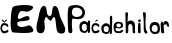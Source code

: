 SplineFontDB: 3.2
FontName: Untitled1
FullName: Untitled1
FamilyName: Untitled1
Weight: Regular
Copyright: Copyright (c) 2025, ELA
UComments: "2025-4-4: Created with FontForge (http://fontforge.org)"
Version: 001.000
ItalicAngle: 0
UnderlinePosition: -100
UnderlineWidth: 50
Ascent: 800
Descent: 200
InvalidEm: 0
LayerCount: 4
Layer: 0 0 "Stra+AX4A-nji" 1
Layer: 1 0 "Prednji" 0
Layer: 2 0 "Stra+AX4A-nji 2" 1
Layer: 3 0 "Stra+AX4A-nji 3" 1
XUID: [1021 502 -1344825795 29063]
StyleMap: 0x0000
FSType: 0
OS2Version: 0
OS2_WeightWidthSlopeOnly: 0
OS2_UseTypoMetrics: 1
CreationTime: 1743780114
ModificationTime: 1750165539
OS2TypoAscent: 0
OS2TypoAOffset: 1
OS2TypoDescent: 0
OS2TypoDOffset: 1
OS2TypoLinegap: 90
OS2WinAscent: 0
OS2WinAOffset: 1
OS2WinDescent: 0
OS2WinDOffset: 1
HheadAscent: 0
HheadAOffset: 1
HheadDescent: 0
HheadDOffset: 1
OS2Vendor: 'PfEd'
DEI: 91125
Encoding: ISO8859-1
UnicodeInterp: none
NameList: AGL For New Fonts
DisplaySize: -48
AntiAlias: 1
FitToEm: 0
WinInfo: 0 38 13
Grid
-643.5 1300 m 0
 -643.5 -700 l 1024
EndSplineSet
BeginChars: 258 14

StartChar: space
Encoding: 32 32 0
Width: 20
Flags: HW
LayerCount: 4
Fore
Validated: 1
EndChar

StartChar: E
Encoding: 69 69 1
Width: 644
Flags: HW
LayerCount: 4
Fore
SplineSet
93 656 m 4
 114 688 261 711 392 711 c 4
 504 711 604 694 604 650 c 4
 604 628 579 600 519 564 c 4
 494 549 469 544 445 544 c 4
 402 544 362 560 327 560 c 4
 288 560 256.05859375 540.705078125 233 460 c 4
 225 432 222 411 222 395 c 4
 222 368 232 358 250 358 c 4
 298 358 396 431 457 431 c 4
 474 431 487 426 497 412 c 4
 509 395 515 380 515 368 c 4
 515 314 406 306 285 298 c 4
 231 294 205 265 205 233 c 4
 205 194 243 153 311 150 c 4
 314 150 317 150 320 150 c 4
 399 150 452 191 500 191 c 4
 537 191 571 166 611 76 c 4
 613 71 609 64 609 59 c 4
 609 12 494 0 372 0 c 4
 258 0 144 12 100 15 c 4
 57 18 41 131 41 263 c 4
 41 425 65 614 93 656 c 4
EndSplineSet
EndChar

StartChar: M
Encoding: 77 77 2
Width: 790
Flags: HW
LayerCount: 4
Fore
SplineSet
622 -15 m 1024
717 -26 m 1024
  Spiro
    717 -26 {
    0 0 z
  EndSpiro
51 50 m 0
 41 86 37 120 37 151 c 0
 37 254 80 339 99 462 c 0
 109 526 151 685 216 685 c 0
 218 685 219 685 221 685 c 8
 337 672 251 433 367 432 c 0
 368 432 l 0
 466 432 393 683 494 684 c 0
 495 684 l 0
 577 684 603 514 623 434 c 0
 651 327 757 182 757 91 c 0
 757 57 745.99978118 15.0005543316 708 0 c 0
 682.088867188 -10.228515625 657 -5 638 -5 c 4
 518 -5 535.362848396 191.88888206 513 322 c 0
 502 386 489 407 476 407 c 0
 448 407 416 309 385 309 c 0
 384 309 382 310 381 310 c 0
 338 323 303 398 277 398 c 0
 271 398 266 394 261 386 c 0
 240 350 234 315 234 280 c 0
 234 231 246 183 246 135 c 0
 246 99 239 64 217 28 c 0
 202 5 173 -6 143 -6 c 0
 103 -6 61 14 51 50 c 0
EndSplineSet
EndChar

StartChar: P
Encoding: 80 80 3
Width: 310
Flags: HW
LayerCount: 4
Fore
SplineSet
139 598 m 5
 136 586 122 550 122 511 c 4
 122 481 130 449 160 425 c 4
 186 404 215 397 241 397 c 4
 287 397 326 418 334 424 c 4
 351 435 384 473 384 520 c 4
 384 539 378 559 365 579 c 4
 325 638 274 645 232 645 c 4
 224 645 217 645 210 645 c 4
 177 644 151 625 139 598 c 5
41 34 m 1028
31 45 m 5
 31 45 17 235 17 405 c 4
 17 524 24 634 47 662 c 4
 73 693 136 710 204 710 c 4
 284 710 369 687 405 638 c 4
 440 590 452 550 452 516 c 4
 452 475 435 442 420 410 c 4
 395 358 325 344 263 344 c 4
 211 344 164 354 154 360 c 4
 152 361 150 362 148 362 c 4
 128 362 122 295 122 229 c 4
 122 179 125 129 128 113 c 4
 130 102 133 77 133 53 c 4
 133 29 130 6 121 0 c 4
 113 -5 102 -8 90 -8 c 4
 63 -8 33 7 31 45 c 5
EndSplineSet
Validated: 1
EndChar

StartChar: r
Encoding: 114 114 4
Width: 242
Flags: HW
LayerCount: 4
Fore
SplineSet
34 10 m 4
 20 33 17 213 17 231 c 4
 17 247 29 289 49 289 c 4
 56 289 64 283 73 269 c 4
 78 262 74 262 79 237 c 4
 80 233 80 231 80 231 c 4
 81 231 83 268 119 296 c 4
 123 299 131 301 141 301 c 4
 162 301 191 291 210 255 c 4
 216 244 226 205 226 181 c 4
 226 173 225 166 222 163 c 4
 218 160 210 154 202 154 c 4
 192 154 181 162 177 191 c 4
 174 211 157 219 140 219 c 4
 123 219 106 211 98 201 c 4
 93 195 91 186 91 175 c 4
 91 164 93 150 95 130 c 4
 99 91 96 84 104 32 c 4
 105 27 105 23 105 20 c 4
 105 6 99 3 91 -3 c 4
 87 -7 79 -9 70 -9 c 4
 57 -9 42 -4 34 10 c 4
-701.470703125 713 m 1049
EndSplineSet
Validated: 1
EndChar

StartChar: i
Encoding: 105 105 5
Width: 126
Flags: HW
LayerCount: 4
Fore
SplineSet
26 308 m 0
 26 327 42 341 62 341 c 0
 82 341 98 327 98 308 c 0
 98 289 82 274 62 274 c 0
 42 274 26 289 26 308 c 0
28 208 m 1
 29.5224609375 236.728515625 33.042597222 251.786001701 51 257 c 0
 54.037109375 257.881835938 60.1787109375 257.455078125 66 256 c 4
 83.6611328125 251.583984375 86.7666015625 226.469726562 87 218 c 4
 87.25 208.947265625 86.4505168633 188.94534823 89 166 c 0
 90 157 90 143 90 128 c 0
 90 110 90 99 90 81 c 0
 90 69 91.4677734375 61.982421875 92 54 c 0
 93 39 92.652046607 39.984388858 92 26 c 0
 91.0341796875 5.2861328125 87.9971975819 -4.13621993014 81 -6 c 0
 73.12109375 -8.0986328125 67.9999975398 -7.86711342623 64 -8 c 0
 57.00390625 -8.232421875 50.8720703125 -5.4677734375 43 -2 c 0
 22.0458984375 7.2314453125 25.6283597199 11.0653942326 22 67 c 0
 21.546875 73.9853515625 21.612862534 95.0097859014 22 103 c 0
 25.3916015625 173 27.767578125 208 28 208 c 1
EndSplineSet
EndChar

StartChar: d
Encoding: 100 100 6
Width: 331
Flags: HW
LayerCount: 4
Fore
SplineSet
91 108 m 4
 92 54 114 32 163 32 c 4
 209 32 217 66 217 100 c 4
 217 134 215 173 163 175 c 4
 161 175 160 175 158 175 c 4
 118 175 91 152 91 110 c 4
 91 109 91 109 91 108 c 4
189 239 m 5
 205 231 212 224 227 211 c 4
 233 206 234 198 234 191 c 4
 234 187 234 183 234 181 c 4
 234 180 233 179 234 179 c 4
 234 179 235 179 236 180 c 4
 243 187 247 232 249 256 c 20
 250 262 249 270 249 280 c 4
 249 313 247 361 246 378 c 4
 246 380 246 382 246 384 c 4
 246 403 252 419 270 431 c 4
 273 433 276 434 279 434 c 4
 290 434 298 420 302 413 c 4
 304 410 305 389 305 359 c 4
 305 267 298 90 298 84 c 4
 298 80 299 63 299 45 c 4
 299 25 298 5 293 -4 c 4
 287 -14 279 -18 270 -18 c 4
 258 -18 246 -10 244 0 c 4
 244 1 244 1 244 2 c 4
 244 14 254 46 254 53 c 4
 254 54 253 55 253 55 c 4
 252 55 250 52 246 45 c 4
 227 10 214 -10 171 -15 c 4
 165 -16 159 -16 154 -16 c 4
 123 -16 102 -5 72 14 c 4
 47 30 32 72 32 115 c 4
 32 147 40 179 59 200 c 4
 87 231 127 246 158 246 c 4
 170 246 181 244 189 239 c 5
EndSplineSet
Validated: 1
EndChar

StartChar: o
Encoding: 111 111 7
Width: 282
Flags: HW
LayerCount: 4
Fore
SplineSet
166 35 m 4
 183 37 212 45 217 98 c 4
 217 104 218 109 218 115 c 4
 218 145 209 173 168 186 c 4
 159 189 151 190 142 190 c 4
 121 190 102 182 89 169 c 4
 75 153 68 128 68 105 c 4
 68 90 71 77 76 68 c 4
 87 48 109 34 146 34 c 4
 152 34 159 34 166 35 c 4
17 132 m 4
 17 190 42 264 146 264 c 4
 147 264 152 264 153 264 c 4
 268 262 273 159 273 100 c 4
 273 43 262 -18 150 -18 c 4
 146 -18 142 -18 137 -18 c 4
 39 -14 17 73 17 132 c 4
EndSplineSet
Validated: 1
EndChar

StartChar: a
Encoding: 97 97 8
Width: 292
Flags: HW
LayerCount: 4
Fore
SplineSet
167 258 m 4
 183 250 190 243 205 230 c 4
 213 223 214 217 214 211 c 6
 214 208 l 5
 214 218 215 233 220 247 c 4
 227 267 221 251 230 271 c 4
 233 277 239 279 246 279 c 4
 255 279 266 274 272 262 c 4
 273 260 277 257 277 245 c 4
 277 155 276 112 276 95 c 4
 276 87 277 76 277 64 c 4
 277 45 276 24 271 15 c 4
 265 5 257 1 248 1 c 4
 236 1 224 9 222 19 c 4
 222 20 222 20 222 21 c 4
 222 33 232 65 232 72 c 4
 232 73 231 74 231 74 c 6
 230 74 228 71 224 64 c 4
 205 29 192 9 149 4 c 4
 143 3 137 3 132 3 c 4
 101 3 80 14 50 33 c 4
 25 49 10 91 10 134 c 4
 10 166 18 198 37 219 c 4
 65 250 105 265 136 265 c 4
 148 265 159 263 167 258 c 4
69 127 m 4
 70 73 92 51 141 51 c 4
 187 51 195 85 195 119 c 4
 195 153 193 192 141 194 c 4
 139 194 138 194 136 194 c 4
 96 194 69 171 69 129 c 4
 69 128 69 128 69 127 c 4
EndSplineSet
EndChar

StartChar: l
Encoding: 108 108 9
Width: 183
Flags: HW
LayerCount: 4
Fore
SplineSet
28 58 m 1024
  Spiro
    28 58 {
    0 0 z
  EndSpiro
25 483 m 0
 39.3564453125 382.501953125 48 248 42 98 c 0
 40.9140625 70.85546875 53 14 82 -8 c 0
 99.1611328125 -21.0185546875 126.071289062 -14.029296875 134 5 c 0
 144 29 106 62 101 87 c 24
 88 153 91.787109375 170.984375 87 238 c 0
 81 322 106 406 93 490 c 24
 90 512 64.0869140625 524.6015625 42 520 c 0
 18 515 24 490 25 483 c 0
EndSplineSet
EndChar

StartChar: h
Encoding: 104 104 10
Width: 330
Flags: HW
LayerCount: 4
Fore
SplineSet
33 489 m 5
 33 489 44.1689453125 169.014648438 43 79 c 4
 42 2 42 33 43 13 c 4
 43.9697265625 -6.392578125 89.0732421875 -27.5654296875 103 17 c 4
 113 49 106.059570312 119.924804688 105 139 c 4
 103 175 116.747070312 227.77734375 151 225 c 4
 225 219 212.421875 141.940429688 216 68 c 4
 219 6 219.623046875 13.0029296875 229 -2 c 4
 234 -10 254.995117188 -13.9951171875 271 0 c 4
 287.032226562 14.0185546875 274.825195312 59.546875 274 81 c 4
 273.075195312 105.041015625 282 183 269 239 c 4
 258.71484375 283.307617188 202 320 160 313 c 4
 105.390625 303.8984375 99 286 93 274 c 4
 87 262 95.212973494 422.150544578 101 467 c 4
 105 498 100.000074041 515.000617073 75 518 c 4
 60.958984375 519.684570312 34 514 33 489 c 5
EndSplineSet
EndChar

StartChar: e
Encoding: 101 101 11
Width: 276
Flags: HW
LayerCount: 4
Fore
SplineSet
83 145 m 1032
116 232 m 1
 116 232.014648438 161.520519525 243.631214458 184 220 c 0
 190.670911799 212.987304688 200.42462898 202 198 178 c 0
 196.523380056 163.383793169 182 141 156 141 c 0
 138.279296875 141 120 143 115 146 c 0
 106.51171875 151.092773438 76.0859375 164.974609375 85 196 c 0
 88.625 208.616210938 98 230 116 232 c 1
103 261 m 1032
147 110 m 1
 147 110 198.356547678 107.771801134 233 136 c 0
 267.459359938 164.078196598 243.475308995 237.279845208 230 251 c 0
 212.893414445 268.417411494 157.78125 281.861328125 110 275 c 0
 37.087890625 264.529296875 17.059267141 209.628152425 15 148 c 0
 12.9143212707 85.5814220106 27.6498765434 0.40426875499 102 -4 c 0
 163.097949177 -7.61925140192 183.750263453 -11.5786145392 226 13 c 0
 245.622092786 24.4150736659 262.101453239 58.1687731977 254 68 c 0
 235.885462503 89.98224458 206.115794893 68.3834259282 198 58 c 4
 176.967008076 31.0901881374 93.2526107159 34.6471377953 75 59 c 4
 55.7986947299 84.6186223808 55 102 74 116 c 0
 93 130 124 114 147 110 c 1
EndSplineSet
EndChar

StartChar: C
Encoding: 67 67 12
Width: 235
Flags: HW
LayerCount: 4
Fore
SplineSet
53 310 m 4
 60 299 65 292 83 279 c 12
 101 266 107 263 111 263 c 12
 115 263 156 298 162 306 c 4
 168.103515625 314.137695312 170.05859375 321.608398438 169 329 c 4
 166.1640625 348.797851562 149.68359375 339.245117188 142 329 c 4
 133 317 127 308 119 294 c 4
 115.125 287.21875 113 283 113 283 c 5
 113 283 96.951171875 302.076171875 88 316 c 4
 79 330 68 336 61 336 c 4
 53.7890625 336 46 321 53 310 c 4
52 134 m 0
 45 105 56.4150390625 84.88671875 70 65 c 0
 87.25390625 39.7431640625 123.870117188 46.748046875 137 52 c 0
 152 58 194 89 207 72 c 0
 218.271484375 57.2607421875 204.0390625 28.91015625 199 24 c 0
 185.620117188 10.962890625 139 -7 115 -9 c 0
 91.671875 -10.9443359375 51 9 44 19 c 0
 30.189453125 38.7294921875 11.1318359375 76.5322265625 10 115 c 0
 9 149 29.515625 217.291015625 57 235 c 0
 84.689453125 252.840820312 132.545898438 247.25 153 241 c 0
 189 230 206 209 207 189 c 0
 208 169 207 163 195 153 c 0
 183 143 166 174 152 186 c 0
 135.983398438 199.728515625 100.815429688 200.356445312 89 194 c 0
 61.703125 179.313476562 52.916015625 137.795898438 52 134 c 0
EndSplineSet
EndChar

StartChar: c
Encoding: 99 99 13
Width: 235
Flags: HW
LayerCount: 4
Fore
SplineSet
106 287 m 5
 106 287 118.794921875 319.397460938 136 328 c 4
 148 334 162.586914062 337.780273438 167 330 c 4
 172.026367188 321.138671875 170.817382812 307.958007812 158 304 c 4
 147.189453125 300.662109375 145 298 140 296 c 4
 127.1015625 290.840820312 121 284 116 281 c 4
 111 278 105 271 105 270 c 4
 105 269 104 281 106 287 c 5
53 133 m 0
 46 104 57.4150390625 83.88671875 71 64 c 0
 88.25390625 38.7431640625 124.870117188 45.748046875 138 51 c 0
 153 57 195 88 208 71 c 0
 219.271484375 56.2607421875 205.0390625 27.91015625 200 23 c 0
 186.620117188 9.962890625 140 -8 116 -10 c 0
 92.671875 -11.9443359375 52 8 45 18 c 0
 31.189453125 37.7294921875 12.1318359375 75.5322265625 11 114 c 0
 10 148 30.515625 216.291015625 58 234 c 0
 85.689453125 251.840820312 133.545898438 246.25 154 240 c 0
 190 229 207 208 208 188 c 0
 209 168 208 162 196 152 c 0
 184 142 167 173 153 185 c 0
 136.983398438 198.728515625 101.815429688 199.356445312 90 193 c 0
 62.703125 178.313476562 53.916015625 136.795898438 53 133 c 0
EndSplineSet
EndChar
EndChars
EndSplineFont
